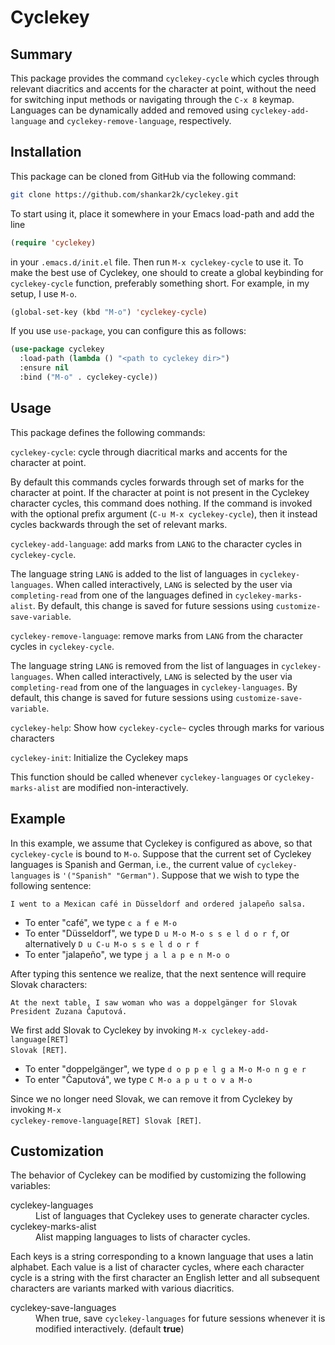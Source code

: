 * Cyclekey
** Summary

This package provides the command ~cyclekey-cycle~ which cycles through relevant
diacritics and accents for the character at point, without the need for
switching input methods or navigating through the ~C-x 8~ keymap. Languages can
be dynamically added and removed using ~cyclekey-add-language~ and
~cyclekey-remove-language~, respectively.

** Installation

This package can be cloned from GitHub via the following command:

#+begin_src bash
git clone https://github.com/shankar2k/cyclekey.git
#+end_src

To start using it, place it somewhere in your Emacs load-path and add the line

#+begin_src emacs-lisp
(require 'cyclekey)
#+end_src

in your ~.emacs.d/init.el~ file. Then run ~M-x cyclekey-cycle~ to use it. To make
the best use of Cyclekey, one should to create a global keybinding for
~cyclekey-cycle~ function, preferably something short. For example, in my setup,
I use ~M-o~.

#+begin_src emacs-lisp
(global-set-key (kbd "M-o") 'cyclekey-cycle)
#+end_src

If you use ~use-package~, you can configure this as follows:

#+begin_src emacs-lisp
(use-package cyclekey
  :load-path (lambda () "<path to cyclekey dir>")
  :ensure nil
  :bind ("M-o" . cyclekey-cycle))
#+end_src


** Usage

This package defines the following commands:

~cyclekey-cycle~: cycle through diacritical marks and accents for the character at point.

By default this commands cycles forwards through set of marks for the
character at point. If the character at point is not present in the Cyclekey character
cycles, this command does nothing. If the command is invoked with the optional
prefix argument (~C-u M-x cyclekey-cycle~), then it instead cycles backwards
through the set of relevant marks.

~cyclekey-add-language~: add marks from ~LANG~ to the character cycles in ~cyclekey-cycle~.

The language string ~LANG~ is added to the list of languages in
~cyclekey-languages~. When called interactively, ~LANG~ is selected by the user
via ~completing-read~ from one of the languages defined in ~cyclekey-marks-alist~.
By default, this change is saved for future sessions using
~customize-save-variable~.

~cyclekey-remove-language~: remove marks from ~LANG~ from the character cycles in ~cyclekey-cycle~.

The language string ~LANG~ is removed from the list of languages in
~cyclekey-languages~. When called interactively, ~LANG~ is selected by the user
via ~completing-read~ from one of the languages in ~cyclekey-languages~. By
default, this change is saved for future sessions using
~customize-save-variable~.

~cyclekey-help~: Show how ~cyclekey-cycle~~ cycles through marks for various characters

~cyclekey-init~: Initialize the Cyclekey maps

This function should be called whenever ~cyclekey-languages~ or
~cyclekey-marks-alist~ are modified non-interactively.

** Example

In this example, we assume that Cyclekey is configured as above, so that
~cyclekey-cycle~ is bound to ~M-o~. Suppose that the current set of Cyclekey
languages is Spanish and German, i.e., the current value of ~cyclekey-languages~
is ='("Spanish" "German")=. Suppose that we wish to type the following sentence:

#+begin_src 
I went to a Mexican café in Düsseldorf and ordered jalapeño salsa.
#+end_src

- To enter "café", we type ~c a f e M-o~
- To enter "Düsseldorf", we type ~D u M-o M-o s s e l d o r f~, or alternatively ~D u C-u M-o s s e l d o r f~
- To enter "jalapeño", we type ~j a l a p e n M-o o~

After typing this sentence we realize, that the next sentence will require
Slovak characters: 

#+begin_src 
At the next table, I saw woman who was a doppelgänger for Slovak President Zuzana Čaputová.
#+end_src

We first add Slovak to Cyclekey by invoking ~M-x cyclekey-add-language[RET]
Slovak [RET]~.

- To enter "doppelgänger", we type ~d o p p e l g a M-o M-o n g e r~
- To enter "Čaputová", we type ~C M-o a p u t o v a M-o~

Since we no longer need Slovak, we can remove it from Cyclekey by invoking ~M-x
cyclekey-remove-language[RET] Slovak [RET]~.

** Customization

The behavior of Cyclekey can be modified by customizing the following variables:

- cyclekey-languages :: List of languages that Cyclekey uses to generate character cycles.
- cyclekey-marks-alist ::  Alist mapping languages to lists of character cycles.

Each keys is a string corresponding to a known language that uses a latin
alphabet. Each value is a list of character cycles, where each character cycle
is a string with the first character an English letter and all subsequent
characters are variants marked with various diacritics.

- cyclekey-save-languages :: When true, save ~cyclekey-languages~ for future
  sessions whenever it is modified interactively. (default *true*)
 
